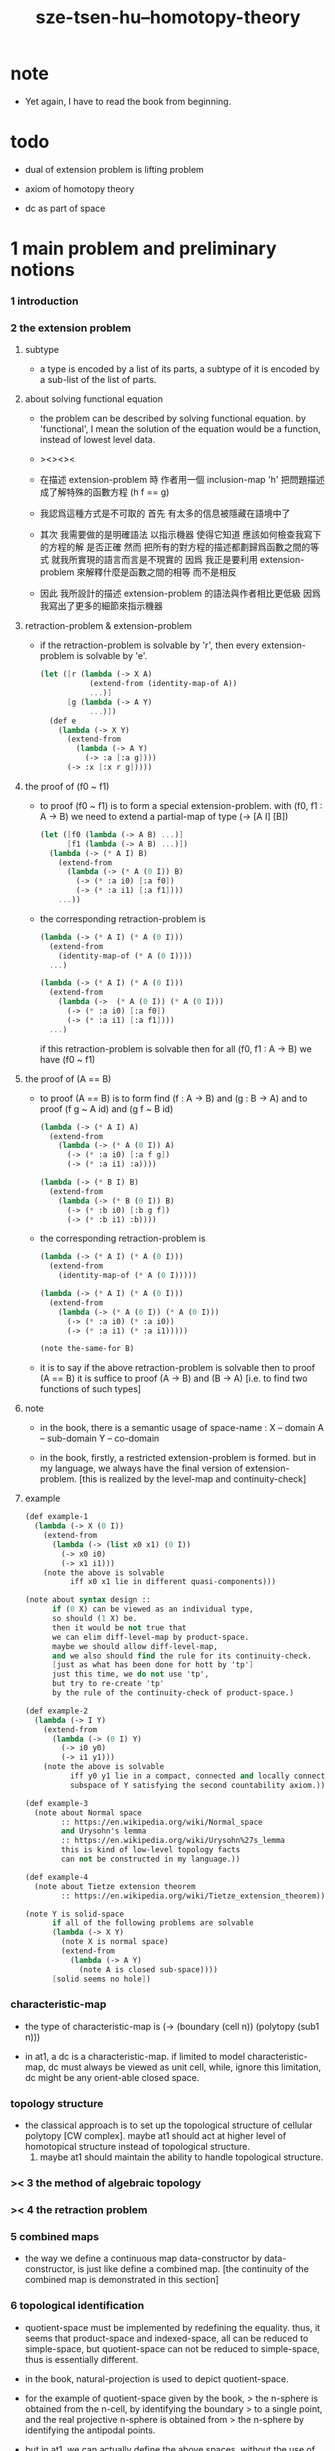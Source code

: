 #+title: sze-tsen-hu--homotopy-theory

* note

  - Yet again, I have to read the book from beginning.

* todo

  - dual of extension problem is lifting problem

  - axiom of homotopy theory

  - dc as part of space

* 1 main problem and preliminary notions

*** 1 introduction

*** 2 the extension problem

***** subtype

      - a type is encoded by a list of its parts,
        a subtype of it is encoded by a sub-list of the list of parts.

***** about solving functional equation

      - the problem can be described by solving functional equation.
        by 'functional', I mean the solution of the equation
        would be a function, instead of lowest level data.

      - ><><><

      - 在描述 extension-problem 時
        作者用一個 inclusion-map 'h'
        把問題描述成了解特殊的函數方程 (h f == g)

      - 我認爲這種方式是不可取的
        首先
        有太多的信息被隱藏在語境中了

      - 其次
        我需要做的是明確語法
        以指示機器 使得它知道 應該如何檢查我寫下的方程的解 是否正確
        然而
        把所有的對方程的描述都劃歸爲函數之間的等式
        就我所實現的語言而言是不現實的
        因爲
        我正是要利用 extension-problem 來解釋什麼是函數之間的相等
        而不是相反

      - 因此
        我所設計的描述 extension-problem 的語法與作者相比更低級
        因爲我寫出了更多的細節來指示機器

***** retraction-problem & extension-problem

      - if the retraction-problem
        is solvable by 'r',
        then every extension-problem
        is solvable by 'e'.

        #+begin_src scheme
        (let ([r (lambda (-> X A)
                   (extend-from (identity-map-of A))
                   ...)]
              [g (lambda (-> A Y)
                   ...)])
          (def e
            (lambda (-> X Y)
              (extend-from
                (lambda (-> A Y)
                  (-> :a [:a g])))
              (-> :x [:x r g]))))
        #+end_src


***** the proof of (f0 ~ f1)

      - to proof (f0 ~ f1)
        is to form a special extension-problem.
        with (f0, f1 : A -> B)
        we need to extend a partial-map of type (-> [A I] [B])
        #+begin_src scheme
        (let ([f0 (lambda (-> A B) ...)]
              [f1 (lambda (-> A B) ...)])
          (lambda (-> (* A I) B)
            (extend-from
              (lambda (-> (* A (0 I)) B)
                (-> (* :a i0) [:a f0])
                (-> (* :a i1) [:a f1])))
            ...))
        #+end_src

      - the corresponding retraction-problem is
        #+begin_src scheme
        (lambda (-> (* A I) (* A (0 I)))
          (extend-from
            (identity-map-of (* A (0 I))))
          ...)

        (lambda (-> (* A I) (* A (0 I)))
          (extend-from
            (lambda (->  (* A (0 I)) (* A (0 I)))
              (-> (* :a i0) [:a f0])
              (-> (* :a i1) [:a f1])))
          ...)
        #+end_src
        if this retraction-problem is solvable
        then for all (f0, f1 : A -> B)
        we have (f0 ~ f1)

***** the proof of (A == B)

      - to proof (A == B)
        is to form find (f : A -> B) and (g : B -> A)
        and to proof (f g ~ A id) and (g f ~ B id)
        #+begin_src scheme
        (lambda (-> (* A I) A)
          (extend-from
            (lambda (-> (* A (0 I)) A)
              (-> (* :a i0) [:a f g])
              (-> (* :a i1) :a))))

        (lambda (-> (* B I) B)
          (extend-from
            (lambda (-> (* B (0 I)) B)
              (-> (* :b i0) [:b g f])
              (-> (* :b i1) :b))))
        #+end_src

      - the corresponding retraction-problem is
        #+begin_src scheme
        (lambda (-> (* A I) (* A (0 I)))
          (extend-from
            (identity-map-of (* A (0 I)))))

        (lambda (-> (* A I) (* A (0 I)))
          (extend-from
            (lambda (-> (* A (0 I)) (* A (0 I)))
              (-> (* :a i0) (* :a i0))
              (-> (* :a i1) (* :a i1)))))

        (note the-same-for B)
        #+end_src

      - it is to say
        if the above retraction-problem is solvable
        then to proof (A == B)
        it is suffice to proof (A -> B) and (B -> A)
        [i.e. to find two functions of such types]

***** note

      - in the book, there is a semantic usage of space-name :
        X -- domain
        A -- sub-domain
        Y -- co-domain

      - in the book,
        firstly, a restricted extension-problem is formed.
        but in my language,
        we always have the final version of extension-problem.
        [this is realized by the level-map and continuity-check]

***** example

      #+begin_src scheme
      (def example-1
        (lambda (-> X (0 I))
          (extend-from
            (lambda (-> (list x0 x1) (0 I))
              (-> x0 i0)
              (-> x1 i1)))
          (note the above is solvable
                iff x0 x1 lie in different quasi-components)))

      (note about syntax design ::
            if (0 X) can be viewed as an individual type,
            so should (1 X) be.
            then it would be not true that
            we can elim diff-level-map by product-space.
            maybe we should allow diff-level-map,
            and we also should find the rule for its continuity-check.
            [just as what has been done for hott by 'tp']
            just this time, we do not use 'tp',
            but try to re-create 'tp'
            by the rule of the continuity-check of product-space.)

      (def example-2
        (lambda (-> I Y)
          (extend-from
            (lambda (-> (0 I) Y)
              (-> i0 y0)
              (-> i1 y1)))
          (note the above is solvable
                iff y0 y1 lie in a compact, connected and locally connected
                subspace of Y satisfying the second countability axiom.)))

      (def example-3
        (note about Normal space
              :: https://en.wikipedia.org/wiki/Normal_space
              and Urysohn's lemma
              :: https://en.wikipedia.org/wiki/Urysohn%27s_lemma
              this is kind of low-level topology facts
              can not be constructed in my language.))

      (def example-4
        (note about Tietze extension theorem
              :: https://en.wikipedia.org/wiki/Tietze_extension_theorem))

      (note Y is solid-space
            if all of the following problems are solvable
            (lambda (-> X Y)
              (note X is normal space)
              (extend-from
                (lambda (-> A Y)
                  (note A is closed sub-space))))
            [solid seems no hole])
      #+end_src

*** characteristic-map

    - the type of characteristic-map is
      (-> (boundary (cell n)) (polytopy (sub1 n)))

    - in at1, a dc is a characteristic-map.
      if limited to model characteristic-map,
      dc must always be viewed as unit cell,
      while, ignore this limitation,
      dc might be any orient-able closed space.

*** topology structure

    - the classical approach is to
      set up the topological structure of cellular polytopy [CW complex].
       maybe at1 should act at higher level of homotopical structure
         instead of topological structure.
      2. maybe at1 should maintain the ability to handle topological structure.

*** >< 3 the method of algebraic topology
*** >< 4 the retraction problem
*** 5 combined maps

    - the way we define a continuous map data-constructor by data-constructor,
      is just like define a combined map.
      [the continuity of the combined map is demonstrated in this section]

*** 6 topological identification

    - quotient-space must be implemented by redefining the equality.
      thus, it seems that product-space and indexed-space,
      all can be reduced to simple-space,
      but quotient-space can not be reduced to simple-space,
      thus is essentially different.

    - in the book, natural-projection is used to depict quotient-space.

    - for the example of quotient-space given by the book,
      > the n-sphere is obtained from the n-cell, by identifying the boundary
      > to a single point, and the real projective n-sphere is obtained from
      > the n-sphere by identifying the antipodal points.

    - but in at1, we can actually define the above spaces,
      without the use of quotient-space.
      and the use of topological identification above,
      is changed to the use of repeated names [like a mark language].

    - but also note that, not all quotient-space can be made simple-space.
      as the other example given in the book,
      where the equality of the space
      is changed by a group of homeomorphisms of the space.
      which is also called orbit-space.

*** >< 7 the adjunction-space

*** >< 8 homtopy problem and classification problem

*** >< 9 the homotopy-extension-property

    - with homotopy-extension-property,
      the extension-problem

      will only dependent on
      the homotopy class of

    - Definition 9.1.
      A subspace A of a space X
      is said to have the homotopy-extension-property (abbreviated HEP)
      in X
      with respect to a space Y,
      if every partial homotopy

    #+begin_src scheme
    (let ([f (lambda (-> X Y)
               ...)]
          [g (lambda (-> (* A I) Y)
               (extend-from
                 (lambda (-> (* A (list i0)) Y)
                   (-> (* :a i0)
                       [:a (restrict-on A f) @])))
               ...)])
      (def h
        (lambda (-> (* X I) Y)
          (extend-from g)
          ...)))
    #+end_src

*** >< 10 relative homotopy

*** >< 11 homotopy equivalences

*** >< 12 the mapping cylinder

*** >< 13 a generalization of the extension-problem

*** >< 14 the partial mapping cylinder

*** >< 15 the deformation problem

*** >< 16 the lifting problem

*** >< 17 the most general problem

* >< 2 some special cases of the main problems

* >< 3 fiber spaces

* >< 4 homotopy groups
